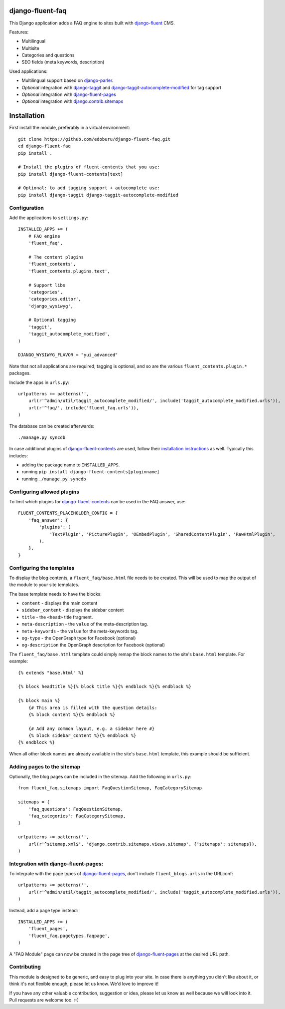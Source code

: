 django-fluent-faq
=================

This Django application adds a FAQ engine to sites built with django-fluent_ CMS.

Features:

* Multilingual
* Multisite
* Categories and questions
* SEO fields (meta keywords, description)

Used applications:

* Multilingual support based on django-parler_.
* *Optional* integration with django-taggit_ and django-taggit-autocomplete-modified_ for tag support
* *Optional* integration with django-fluent-pages_
* *Optional* integration with django.contrib.sitemaps_


Installation
============

First install the module, preferably in a virtual environment::

    git clone https://github.com/edoburu/django-fluent-faq.git
    cd django-fluent-faq
    pip install .

    # Install the plugins of fluent-contents that you use:
    pip install django-fluent-contents[text]

    # Optional: to add tagging support + autocomplete use:
    pip install django-taggit django-taggit-autocomplete-modified


Configuration
-------------

Add the applications to ``settings.py``::

    INSTALLED_APPS += (
        # FAQ engine
        'fluent_faq',

        # The content plugins
        'fluent_contents',
        'fluent_contents.plugins.text',

        # Support libs
        'categories',
        'categories.editor',
        'django_wysiwyg',

        # Optional tagging
        'taggit',
        'taggit_autocomplete_modified',
    )

    DJANGO_WYSIWYG_FLAVOR = "yui_advanced"

Note that not all applications are required;
tagging is optional, and so are the various ``fluent_contents.plugin.*`` packages.

Include the apps in ``urls.py``::

    urlpatterns += patterns('',
        url(r'^admin/util/taggit_autocomplete_modified/', include('taggit_autocomplete_modified.urls')),
        url(r'^faq/', include('fluent_faq.urls')),
    )

The database can be created afterwards::

    ./manage.py syncdb

In case additional plugins of django-fluent-contents_ are used, follow their
`installation instructions <http://django-fluent-contents.readthedocs.org/en/latest/plugins/index.html>`_ as well.
Typically this includes:

* adding the package name to ``INSTALLED_APPS``.
* running ``pip install django-fluent-contents[pluginname]``
* running  ``./manage.py syncdb``


Configuring allowed plugins
---------------------------

To limit which plugins for django-fluent-contents_ can be used in the FAQ answer, use::

    FLUENT_CONTENTS_PLACEHOLDER_CONFIG = {
        'faq_answer': {
            'plugins': (
                'TextPlugin', 'PicturePlugin', 'OEmbedPlugin', 'SharedContentPlugin', 'RawHtmlPlugin',
            ),
        },
    }


Configuring the templates
-------------------------

To display the blog contents, a ``fluent_faq/base.html`` file needs to be created.
This will be used to map the output of the module to your site templates.

The base template needs to have the blocks:

* ``content`` - displays the main content
* ``sidebar_content`` - displays the sidebar content
* ``title`` - the ``<head>`` title fragment.
* ``meta-description`` - the ``value`` of the meta-description tag.
* ``meta-keywords`` - the ``value`` for the meta-keywords tag.
* ``og-type`` - the OpenGraph type for Facebook (optional)
* ``og-description`` the OpenGraph description for Facebook (optional)

The ``fluent_faq/base.html`` template could simply remap the block names to the site's ``base.html`` template.
For example::

    {% extends "base.html" %}

    {% block headtitle %}{% block title %}{% endblock %}{% endblock %}

    {% block main %}
        {# This area is filled with the question details:
        {% block content %}{% endblock %}

        {# Add any common layout, e.g. a sidebar here #}
        {% block sidebar_content %}{% endblock %}
    {% endblock %}

When all other block names are already available in the site's ``base.html`` template,
this example should be sufficient.


Adding pages to the sitemap
---------------------------

Optionally, the blog pages can be included in the sitemap.
Add the following in ``urls.py``::

    from fluent_faq.sitemaps import FaqQuestionSitemap, FaqCategorySitemap

    sitemaps = {
        'faq_questions': FaqQuestionSitemap,
        'faq_categories': FaqCategorySitemap,
    }

    urlpatterns += patterns('',
        url(r'^sitemap.xml$', 'django.contrib.sitemaps.views.sitemap', {'sitemaps': sitemaps}),
    )


Integration with django-fluent-pages:
-------------------------------------

To integrate with the page types of django-fluent-pages_, don't include ``fluent_blogs.urls`` in the URLconf::

    urlpatterns += patterns('',
        url(r'^admin/util/taggit_autocomplete_modified/', include('taggit_autocomplete_modified.urls')),
    )

Instead, add a page type instead::

    INSTALLED_APPS += (
        'fluent_pages',
        'fluent_faq.pagetypes.faqpage',
    )

A "FAQ Module" page can now be created in the page tree of django-fluent-pages_
at the desired URL path.


Contributing
------------

This module is designed to be generic, and easy to plug into your site.
In case there is anything you didn't like about it, or think it's not
flexible enough, please let us know. We'd love to improve it!

If you have any other valuable contribution, suggestion or idea,
please let us know as well because we will look into it.
Pull requests are welcome too. :-)



.. _django-fluent: http://django-fluent.org/
.. _django.contrib.sitemaps: https://docs.djangoproject.com/en/dev/ref/contrib/sitemaps/
.. _django-fluent-contents: https://github.com/edoburu/django-fluent-contents
.. _django-fluent-pages: https://github.com/edoburu/django-fluent-pages
.. _django-parler: https://github.com/edoburu/django-parler
.. _django-taggit: https://github.com/alex/django-taggit
.. _django-taggit-autocomplete-modified: http://packages.python.org/django-taggit-autocomplete-modified/


